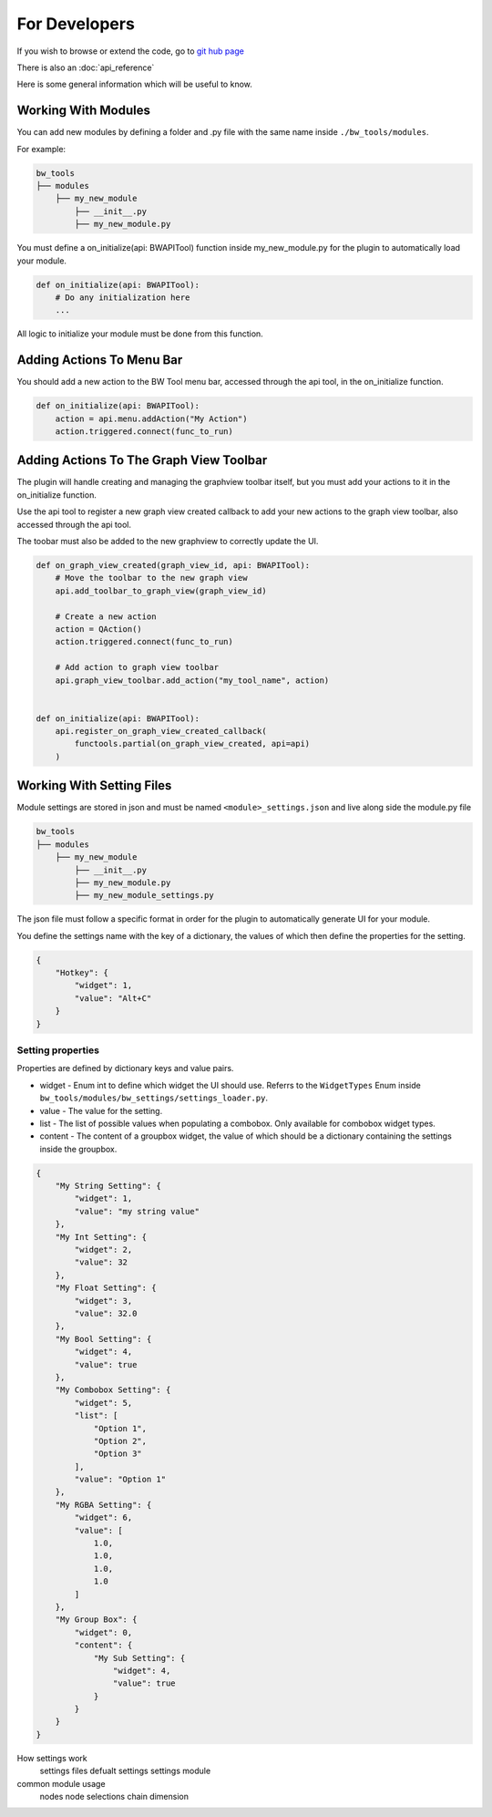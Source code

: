 For Developers
==============

If you wish to browse or extend the code, go to `git hub page <https://github.com/ben-wilson-github/bw_tools>`_

There is also an :doc:`api_reference`

Here is some general information which will be useful to know.

Working With Modules
--------------------
You can add new modules by defining a folder and .py file with the same name inside ``./bw_tools/modules``.

For example:

.. code-block::

    bw_tools
    ├── modules
        ├── my_new_module
            ├── __init__.py
            ├── my_new_module.py

You must define a on_initialize(api: BWAPITool) function inside my_new_module.py for the plugin to automatically load your module.

.. code-block:: python
    
    def on_initialize(api: BWAPITool):
        # Do any initialization here
        ...

All logic to initialize your module must be done from this function.

Adding Actions To Menu Bar
--------------------------
You should add a new action to the BW Tool menu bar, accessed through the api tool, in the on_initialize function.

.. code-block:: python
    
    def on_initialize(api: BWAPITool):
        action = api.menu.addAction("My Action")
        action.triggered.connect(func_to_run)

Adding Actions To The Graph View Toolbar
----------------------------------------
The plugin will handle creating and managing the graphview toolbar itself,
but you must add your actions to it in the on_initialize function.

Use the api tool to register a new graph view created callback to add your new actions to the graph view toolbar,
also accessed through the api tool.

The toobar must also be added to the new graphview to correctly update the UI.

.. code-block:: python
    
    def on_graph_view_created(graph_view_id, api: BWAPITool):
        # Move the toolbar to the new graph view
        api.add_toolbar_to_graph_view(graph_view_id)

        # Create a new action
        action = QAction()
        action.triggered.connect(func_to_run)

        # Add action to graph view toolbar
        api.graph_view_toolbar.add_action("my_tool_name", action)


    def on_initialize(api: BWAPITool):
        api.register_on_graph_view_created_callback(
            functools.partial(on_graph_view_created, api=api)
        )

Working With Setting Files
--------------------------
Module settings are stored in json and must be named ``<module>_settings.json`` and live along side the module.py file

.. code-block::

    bw_tools
    ├── modules
        ├── my_new_module
            ├── __init__.py
            ├── my_new_module.py
            ├── my_new_module_settings.py

The json file must follow a specific format in order for the plugin to automatically generate UI for your module.

You define the settings name with the key of a dictionary, the values of which then define the properties for the setting.

.. code-block:: json

    {
        "Hotkey": {
            "widget": 1,
            "value": "Alt+C"
        }
    }

Setting properties
^^^^^^^^^^^^^^^^^^
Properties are defined by dictionary keys and value pairs.

* widget - Enum int to define which widget the UI should use. Referrs to the ``WidgetTypes`` Enum inside ``bw_tools/modules/bw_settings/settings_loader.py``.

* value - The value for the setting.

* list - The list of possible values when populating a combobox. Only available for combobox widget types.

* content - The content of a groupbox widget, the value of which should be a dictionary containing the settings inside the groupbox.

.. code-block::

    {
        "My String Setting": {
            "widget": 1,
            "value": "my string value"
        },
        "My Int Setting": {
            "widget": 2,
            "value": 32
        },
        "My Float Setting": {
            "widget": 3,
            "value": 32.0
        },
        "My Bool Setting": {
            "widget": 4,
            "value": true
        },
        "My Combobox Setting": {
            "widget": 5,
            "list": [
                "Option 1",
                "Option 2",
                "Option 3"
            ],
            "value": "Option 1"
        },
        "My RGBA Setting": {
            "widget": 6,
            "value": [
                1.0,
                1.0,
                1.0,
                1.0
            ]
        },
        "My Group Box": {
            "widget": 0,
            "content": {
                "My Sub Setting": {
                    "widget": 4,
                    "value": true
                }
            }
        }
    }

How settings work
    settings files
    defualt settings
    settings module

common module usage
    nodes
    node selections
    chain dimension

